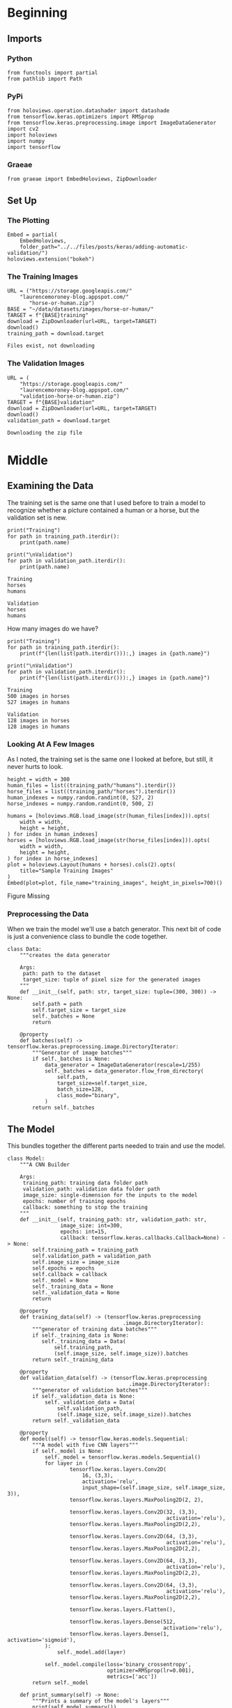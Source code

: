 #+BEGIN_COMMENT
.. title: Adding Automatic Validation
.. slug: adding-automatic-validation
.. date: 2019-07-05 18:35:00 UTC-07:00
.. tags: cnn,validation
.. category: CNN
.. link: 
.. description: Adding validation to the training and testing.
.. type: text

#+END_COMMENT
#+OPTIONS: ^:{}
#+TOC: headlines 2
#+begin_src ipython :session validation :results none :exports none
%load_ext autoreload
%autoreload 2
#+end_src
* Beginning
** Imports
*** Python
#+begin_src ipython :session validation :results none
from functools import partial
from pathlib import Path
#+end_src
*** PyPi
#+begin_src ipython :session validation :results none
from holoviews.operation.datashader import datashade
from tensorflow.keras.optimizers import RMSprop
from tensorflow.keras.preprocessing.image import ImageDataGenerator
import cv2
import holoviews
import numpy
import tensorflow
#+end_src
*** Graeae
#+begin_src ipython :session validation :results none
from graeae import EmbedHoloviews, ZipDownloader
#+end_src
** Set Up
*** The Plotting
#+begin_src ipython :session validation :results none
Embed = partial(
    EmbedHoloviews, 
    folder_path="../../files/posts/keras/adding-automatic-validation/")
holoviews.extension("bokeh")
#+end_src
*** The Training Images
#+begin_src ipython :session validation :results output :exports both
URL = ("https://storage.googleapis.com/"
	"laurencemoroney-blog.appspot.com/"
       "horse-or-human.zip")
BASE = "~/data/datasets/images/horse-or-human/"
TARGET = f"{BASE}training"
download = ZipDownloader(url=URL, target=TARGET)
download()
training_path = download.target
#+end_src

#+RESULTS:
: Files exist, not downloading
*** The Validation Images
#+begin_src ipython :session validation :results output :exports both
URL = (
    "https://storage.googleapis.com/"
    "laurencemoroney-blog.appspot.com/"
    "validation-horse-or-human.zip")
TARGET = f"{BASE}validation"
download = ZipDownloader(url=URL, target=TARGET)
download()
validation_path = download.target
#+end_src

#+RESULTS:
: Downloading the zip file

* Middle
** Examining the Data
   The training set is the same one that I used before to train a model to recognize whether a picture contained a human or a horse, but the validation set is new.

#+begin_src ipython :session validation :results output :exports both
print("Training")
for path in training_path.iterdir():
    print(path.name)
    
print("\nValidation")
for path in validation_path.iterdir():
    print(path.name)
#+end_src

#+RESULTS:
: Training
: horses
: humans
: 
: Validation
: horses
: humans

How many images do we have?

#+begin_src ipython :session validation :results output :exports both
print("Training")
for path in training_path.iterdir():
    print(f"{len(list(path.iterdir())):,} images in {path.name}")
    
print("\nValidation")
for path in validation_path.iterdir():
    print(f"{len(list(path.iterdir())):,} images in {path.name}")    
#+end_src

#+RESULTS:
: Training
: 500 images in horses
: 527 images in humans
: 
: Validation
: 128 images in horses
: 128 images in humans

*** Looking At A Few Images
    As I noted, the training set is the same one I looked at before, but still, it never hurts to look.
#+begin_src ipython :session validation :results output raw :exports both
height = width = 300
human_files = list((training_path/"humans").iterdir())
horse_files = list((training_path/"horses").iterdir())
human_indexes = numpy.random.randint(0, 527, 2)
horse_indexes = numpy.random.randint(0, 500, 2)

humans = [holoviews.RGB.load_image(str(human_files[index])).opts(
    width = width,
    height = height,
) for index in human_indexes]
horses = [holoviews.RGB.load_image(str(horse_files[index])).opts(
    width = width,
    height = height,
) for index in horse_indexes]
plot = holoviews.Layout(humans + horses).cols(2).opts(
    title="Sample Training Images"
)
Embed(plot=plot, file_name="training_images", height_in_pixels=700)()
#+end_src

#+RESULTS:
#+begin_export html
<object type="text/html" data="training_images.html" style="width:100%" height=700>
  <p>Figure Missing</p>
</object>
#+end_export
*** Preprocessing the Data
    When we train the model we'll use a batch generator. This next bit of code is just a convenience class to bundle the code together.

#+begin_src ipython :session validation :results none
class Data:
    """creates the data generator

    Args:
     path: path to the dataset
     target_size: tuple of pixel size for the generated images
    """
    def __init__(self, path: str, target_size: tuple=(300, 300)) -> None:
        self.path = path
        self.target_size = target_size
        self._batches = None
        return
    
    @property
    def batches(self) -> tensorflow.keras.preprocessing.image.DirectoryIterator:
        """Generator of image batches"""
        if self._batches is None:
            data_generator = ImageDataGenerator(rescale=1/255)
            self._batches = data_generator.flow_from_directory(
                self.path,
                target_size=self.target_size,
                batch_size=128,
                class_mode="binary",
            )
        return self._batches
#+end_src

** The Model
   This bundles together the different parts needed to train and use the model.
#+begin_src ipython :session validation :results none
class Model:
    """A CNN Builder
    
    Args:
     training_path: training data folder path
     validation_path: validation data folder path
     image_size: single-dimension for the inputs to the model
     epochs: number of training epochs
     callback: something to stop the training
    """
    def __init__(self, training_path: str, validation_path: str, 
                 image_size: int=300,
                 epochs: int=15, 
                 callback: tensorflow.keras.callbacks.Callback=None) -> None:
        self.training_path = training_path
        self.validation_path = validation_path
        self.image_size = image_size
        self.epochs = epochs
        self.callback = callback
        self._model = None
        self._training_data = None
        self._validation_data = None
        return
    
    @property
    def training_data(self) -> (tensorflow.keras.preprocessing
                                     .image.DirectoryIterator):
        """generator of training data batches"""
        if self._training_data is None: 
           self._training_data = Data(
               self.training_path,
               (self.image_size, self.image_size)).batches
        return self._training_data
    
    @property
    def validation_data(self) -> (tensorflow.keras.preprocessing
                                       .image.DirectoryIterator):
        """generator of validation batches"""
        if self._validation_data is None:
            self._validation_data = Data(
                self.validation_path,
                (self.image_size, self.image_size)).batches
        return self._validation_data
    
    @property
    def model(self) -> tensorflow.keras.models.Sequential:
        """A model with five CNN layers"""
        if self._model is None:
            self._model = tensorflow.keras.models.Sequential()
            for layer in (
                    tensorflow.keras.layers.Conv2D(
                        16, (3,3), 
                        activation='relu', 
                        input_shape=(self.image_size, self.image_size, 3)),
                    tensorflow.keras.layers.MaxPooling2D(2, 2),

                    tensorflow.keras.layers.Conv2D(32, (3,3), 
                                                   activation='relu'),
                    tensorflow.keras.layers.MaxPooling2D(2,2),

                    tensorflow.keras.layers.Conv2D(64, (3,3), 
                                                   activation='relu'),
                    tensorflow.keras.layers.MaxPooling2D(2,2),

                    tensorflow.keras.layers.Conv2D(64, (3,3), 
                                                   activation='relu'),
                    tensorflow.keras.layers.MaxPooling2D(2,2),

                    tensorflow.keras.layers.Conv2D(64, (3,3), 
                                                   activation='relu'),
                    tensorflow.keras.layers.MaxPooling2D(2,2),

                    tensorflow.keras.layers.Flatten(),

                    tensorflow.keras.layers.Dense(512, 
                                                  activation='relu'),
                    tensorflow.keras.layers.Dense(1, activation='sigmoid'),
            ):
                self._model.add(layer)

            self._model.compile(loss='binary_crossentropy',
                                optimizer=RMSprop(lr=0.001),
                                metrics=['acc'])
        return self._model
    
    def print_summary(self) -> None:
        """Prints a summary of the model's layers"""
        print(self.model.summary())
        return
    
    def train(self) -> None:
        """Trains the model"""
        fit = partial(self.model.fit_generator,
                      self.training_data,
                      steps_per_epoch=8,  
                      epochs=self.epochs,
                      verbose=2,
                      validation_data = self.validation_data,
                      validation_steps=8)
        if self.callback:
            fit(callbacks=[self.callback])
        else:
            fit()
        return

    def predict(self, image) -> str:
        """Predicts whether the image contains a horse or a human

        Returns:
         label: label for the image
        """
        classes = self.model.predict(image)
        return "human" if classes[0] else "horse"
#+end_src
** Training The Model
#+begin_src ipython :session validation :results output :exports both
model = Model(str(training_path), str(validation_path))
model.train()
#+end_src

#+RESULTS:
#+begin_example
Found 1027 images belonging to 2 classes.
Found 256 images belonging to 2 classes.
Epoch 1/15
8/8 - 9s - loss: 1.5885 - acc: 0.5640 - val_loss: 0.9410 - val_acc: 0.5000
Epoch 2/15
8/8 - 7s - loss: 0.7624 - acc: 0.6407 - val_loss: 0.7195 - val_acc: 0.5000
Epoch 3/15
8/8 - 7s - loss: 0.8388 - acc: 0.6908 - val_loss: 0.6150 - val_acc: 0.6758
Epoch 4/15
8/8 - 7s - loss: 0.3347 - acc: 0.8818 - val_loss: 1.4559 - val_acc: 0.7070
Epoch 5/15
8/8 - 7s - loss: 0.2710 - acc: 0.8832 - val_loss: 1.2360 - val_acc: 0.8242
Epoch 6/15
8/8 - 6s - loss: 0.1465 - acc: 0.9433 - val_loss: 1.5440 - val_acc: 0.8320
Epoch 7/15
8/8 - 6s - loss: 0.4357 - acc: 0.8454 - val_loss: 1.2532 - val_acc: 0.8242
Epoch 8/15
8/8 - 6s - loss: 0.3896 - acc: 0.8888 - val_loss: 1.4711 - val_acc: 0.8008
Epoch 9/15
8/8 - 5s - loss: 0.1057 - acc: 0.9588 - val_loss: 2.0512 - val_acc: 0.8164
Epoch 10/15
8/8 - 5s - loss: 0.1610 - acc: 0.9366 - val_loss: 1.3215 - val_acc: 0.6602
Epoch 11/15
8/8 - 8s - loss: 0.0889 - acc: 0.9736 - val_loss: 1.7946 - val_acc: 0.8281
Epoch 12/15
8/8 - 7s - loss: 0.0163 - acc: 0.9944 - val_loss: 1.6159 - val_acc: 0.8672
Epoch 13/15
8/8 - 7s - loss: 0.5203 - acc: 0.8915 - val_loss: 0.9708 - val_acc: 0.8125
Epoch 14/15
8/8 - 6s - loss: 0.1073 - acc: 0.9800 - val_loss: 1.1768 - val_acc: 0.8438
Epoch 15/15
8/8 - 7s - loss: 0.0305 - acc: 0.9922 - val_loss: 1.4107 - val_acc: 0.8555
#+end_example

It looks like the accuracy for both the training and the validation sets are going up. Maybe a little more training will help.
#+begin_src ipython :session validation :results output :exports both
model.epochs = 5
model.train()
#+end_src

#+RESULTS:
#+begin_example
Epoch 1/5
8/8 - 7s - loss: 0.0109 - acc: 0.9978 - val_loss: 1.6156 - val_acc: 0.8672
Epoch 2/5
8/8 - 7s - loss: 0.0067 - acc: 0.9989 - val_loss: 2.5671 - val_acc: 0.8242
Epoch 3/5
8/8 - 7s - loss: 0.2348 - acc: 0.9477 - val_loss: 1.2397 - val_acc: 0.8633
Epoch 4/5
8/8 - 7s - loss: 0.0132 - acc: 0.9961 - val_loss: 1.5193 - val_acc: 0.8750
Epoch 5/5
8/8 - 7s - loss: 0.0101 - acc: 0.9978 - val_loss: 0.9305 - val_acc: 0.8945
#+end_example

Everything is still improving. Try a little more.

#+begin_src ipython :session validation :results output :exports both
model.epochs = 10
model.train()
#+end_src

#+RESULTS:
#+begin_example
Epoch 1/10
8/8 - 8s - loss: 0.0413 - acc: 0.9844 - val_loss: 0.8631 - val_acc: 0.9062
Epoch 2/10
8/8 - 7s - loss: 0.2625 - acc: 0.9244 - val_loss: 1.3837 - val_acc: 0.8438
Epoch 3/10
8/8 - 7s - loss: 0.7150 - acc: 0.8776 - val_loss: 8.2253 - val_acc: 0.6328
Epoch 4/10
8/8 - 7s - loss: 0.0937 - acc: 0.9785 - val_loss: 1.9342 - val_acc: 0.8281
Epoch 5/10
8/8 - 7s - loss: 0.0126 - acc: 0.9978 - val_loss: 1.7459 - val_acc: 0.8672
Epoch 6/10
8/8 - 7s - loss: 0.0064 - acc: 1.0000 - val_loss: 1.8857 - val_acc: 0.8633
Epoch 7/10
8/8 - 6s - loss: 0.0025 - acc: 1.0000 - val_loss: 2.1456 - val_acc: 0.8672
Epoch 8/10
8/8 - 6s - loss: 0.0027 - acc: 1.0000 - val_loss: 2.0877 - val_acc: 0.8711
Epoch 9/10
8/8 - 6s - loss: 9.8538e-04 - acc: 1.0000 - val_loss: 2.3224 - val_acc: 0.8672
Epoch 10/10
8/8 - 6s - loss: 4.4454e-04 - acc: 1.0000 - val_loss: 2.8453 - val_acc: 0.8672
#+end_example

The training loss and accuracy keeps getting better but it looks like it might be overfitting, after about epoch 21, since the validation metrics start to get worse.

I'll try making a callback that stops whene the validation accuracy reaches 90 %.

#+begin_src ipython :session validation :results none
class Stop(tensorflow.keras.callbacks.Callback):
    def on_epoch_end(self, epoch, logs={}):
        if (logs.get("val_acc") >= 0.9):
            print(f"Stopping point reached at epoch {epoch}")
            self.model.stop_training = True
#+end_src
#+begin_src ipython :session validation :results output :exports both
callback = Stop()
model = Model(str(training_path), str(validation_path), 
              epochs=30,
              callback=callback)
model.train()
#+end_src

#+RESULTS:
#+begin_example
Found 1027 images belonging to 2 classes.
Found 256 images belonging to 2 classes.
Epoch 1/30
8/8 - 8s - loss: 1.7387 - acc: 0.5006 - val_loss: 0.6752 - val_acc: 0.5000
Epoch 2/30
8/8 - 7s - loss: 0.6397 - acc: 0.6630 - val_loss: 0.4168 - val_acc: 0.8438
Epoch 3/30
8/8 - 7s - loss: 0.8124 - acc: 0.6162 - val_loss: 0.5096 - val_acc: 0.7617
Epoch 4/30
8/8 - 7s - loss: 0.3740 - acc: 0.8498 - val_loss: 0.8950 - val_acc: 0.7891
Epoch 5/30
8/8 - 7s - loss: 0.2619 - acc: 0.8867 - val_loss: 0.8874 - val_acc: 0.8477
Epoch 6/30
8/8 - 6s - loss: 0.2136 - acc: 0.9010 - val_loss: 0.5653 - val_acc: 0.8789
Epoch 7/30
8/8 - 6s - loss: 0.0980 - acc: 0.9566 - val_loss: 1.4001 - val_acc: 0.8320
Epoch 8/30
8/8 - 6s - loss: 0.2865 - acc: 0.8665 - val_loss: 0.5963 - val_acc: 0.8906
Epoch 9/30
8/8 - 5s - loss: 0.1949 - acc: 0.9288 - val_loss: 0.9161 - val_acc: 0.8984
Epoch 10/30
8/8 - 5s - loss: 0.1328 - acc: 0.9488 - val_loss: 1.7331 - val_acc: 0.8164
Epoch 11/30
8/8 - 7s - loss: 0.1825 - acc: 0.9266 - val_loss: 1.1965 - val_acc: 0.8438
Epoch 12/30
8/8 - 7s - loss: 0.1108 - acc: 0.9633 - val_loss: 1.8896 - val_acc: 0.7852
Epoch 13/30
8/8 - 7s - loss: 0.0309 - acc: 0.9883 - val_loss: 1.7577 - val_acc: 0.8477
Epoch 14/30
8/8 - 7s - loss: 0.0140 - acc: 0.9956 - val_loss: 2.0667 - val_acc: 0.8320
Epoch 15/30
8/8 - 6s - loss: 1.5402 - acc: 0.8359 - val_loss: 1.3396 - val_acc: 0.8203
Epoch 16/30
8/8 - 6s - loss: 0.0144 - acc: 0.9990 - val_loss: 1.8488 - val_acc: 0.8203
Epoch 17/30
8/8 - 6s - loss: 0.0092 - acc: 0.9989 - val_loss: 2.0972 - val_acc: 0.8320
Epoch 18/30
8/8 - 5s - loss: 0.0031 - acc: 1.0000 - val_loss: 1.9660 - val_acc: 0.8594
Epoch 19/30
8/8 - 6s - loss: 0.0752 - acc: 0.9785 - val_loss: 2.6233 - val_acc: 0.7578
Epoch 20/30
8/8 - 7s - loss: 0.0086 - acc: 0.9987 - val_loss: 2.2535 - val_acc: 0.8203
Epoch 21/30
8/8 - 7s - loss: 0.0012 - acc: 1.0000 - val_loss: 2.5086 - val_acc: 0.8242
Epoch 22/30
8/8 - 7s - loss: 8.1537e-04 - acc: 1.0000 - val_loss: 2.6183 - val_acc: 0.8203
Epoch 23/30
8/8 - 7s - loss: 4.3476e-04 - acc: 1.0000 - val_loss: 2.5576 - val_acc: 0.8477
Epoch 24/30
8/8 - 7s - loss: 1.6678e-04 - acc: 1.0000 - val_loss: 2.7958 - val_acc: 0.8398
Epoch 25/30
8/8 - 6s - loss: 2.6736e-04 - acc: 1.0000 - val_loss: 2.8162 - val_acc: 0.8398
Epoch 26/30
8/8 - 6s - loss: 6.3831e-05 - acc: 1.0000 - val_loss: 3.0070 - val_acc: 0.8398
Epoch 27/30
8/8 - 6s - loss: 3.5260e-05 - acc: 1.0000 - val_loss: 3.4427 - val_acc: 0.8320
Epoch 28/30
8/8 - 5s - loss: 2.8581e-05 - acc: 1.0000 - val_loss: 3.0836 - val_acc: 0.8594
Epoch 29/30
8/8 - 7s - loss: 1.9179 - acc: 0.8610 - val_loss: 1.5853 - val_acc: 0.8281
Epoch 30/30
8/8 - 7s - loss: 0.0118 - acc: 0.9951 - val_loss: 2.7055 - val_acc: 0.8086
#+end_example

So this time it never reached 90 % accuracy the way it did previously so the callback didn't work. Maybe I'll just set it to use 21 epochs.
#+begin_src ipython :session validation :results output :exports both
model = Model(str(training_path), str(validation_path), epochs=21)
model.train()
#+end_src

#+RESULTS:
#+begin_example
Found 1027 images belonging to 2 classes.
Found 256 images belonging to 2 classes.
Epoch 1/21
8/8 - 8s - loss: 0.8662 - acc: 0.5428 - val_loss: 0.6637 - val_acc: 0.5000
Epoch 2/21
8/8 - 7s - loss: 0.7301 - acc: 0.6118 - val_loss: 0.5114 - val_acc: 0.8398
Epoch 3/21
8/8 - 7s - loss: 0.5781 - acc: 0.8516 - val_loss: 0.4985 - val_acc: 0.8203
Epoch 4/21
8/8 - 6s - loss: 0.6889 - acc: 0.8346 - val_loss: 0.8576 - val_acc: 0.7969
Epoch 5/21
8/8 - 6s - loss: 0.2113 - acc: 0.9310 - val_loss: 2.0597 - val_acc: 0.6875
Epoch 6/21
8/8 - 6s - loss: 0.3143 - acc: 0.8865 - val_loss: 0.8110 - val_acc: 0.8320
Epoch 7/21
8/8 - 6s - loss: 0.1289 - acc: 0.9570 - val_loss: 1.1169 - val_acc: 0.8672
Epoch 8/21
8/8 - 6s - loss: 0.1513 - acc: 0.9288 - val_loss: 1.1159 - val_acc: 0.8398
Epoch 9/21
8/8 - 6s - loss: 0.0882 - acc: 0.9700 - val_loss: 1.4653 - val_acc: 0.8125
Epoch 10/21
8/8 - 5s - loss: 0.1803 - acc: 0.9522 - val_loss: 1.2575 - val_acc: 0.8711
Epoch 11/21
8/8 - 7s - loss: 0.0753 - acc: 0.9766 - val_loss: 1.0846 - val_acc: 0.8633
Epoch 12/21
8/8 - 8s - loss: 0.1993 - acc: 0.9580 - val_loss: 0.9569 - val_acc: 0.8672
Epoch 13/21
8/8 - 8s - loss: 0.0452 - acc: 0.9867 - val_loss: 1.1035 - val_acc: 0.8906
Epoch 14/21
8/8 - 6s - loss: 0.0139 - acc: 0.9948 - val_loss: 1.7541 - val_acc: 0.8516
Epoch 15/21
8/8 - 6s - loss: 0.0191 - acc: 0.9911 - val_loss: 1.6554 - val_acc: 0.8555
Epoch 16/21
8/8 - 6s - loss: 0.0327 - acc: 0.9967 - val_loss: 10.3868 - val_acc: 0.6523
Epoch 17/21
8/8 - 6s - loss: 2.2541 - acc: 0.9004 - val_loss: 0.9508 - val_acc: 0.8594
Epoch 18/21
8/8 - 6s - loss: 0.0282 - acc: 0.9889 - val_loss: 1.3172 - val_acc: 0.8672
Epoch 19/21
8/8 - 5s - loss: 0.0064 - acc: 0.9989 - val_loss: 1.6202 - val_acc: 0.8477
Epoch 20/21
8/8 - 7s - loss: 0.0033 - acc: 1.0000 - val_loss: 2.0371 - val_acc: 0.8125
Epoch 21/21
8/8 - 8s - loss: 0.0066 - acc: 0.9990 - val_loss: 1.8340 - val_acc: 0.8672
#+end_example

It looks like the 90 % validation accuracy was a fluke.
*** Looking At Some Predictions
    These are the same images I tested previously. The architecture of the model is the same, but I didn't train it for as many epochs on the current pass through this data set.
#+begin_src ipython :session validation :results none
test_path = Path("~/test_images/").expanduser()
#+end_src

#+begin_src ipython :session validation :results output raw :exports both
height = width = 400
plots = [datashade(holoviews.RGB.load_image(str(path))).opts(
    title=f"{path.name}",
    height=height,
    width=width
) for path in test_path.iterdir()]
plot = holoviews.Layout(plots).cols(2).opts(title="Test Images")
Embed(plot=plot, file_name="test_images", height_in_pixels=900)()
#+end_src

#+RESULTS:
#+begin_export html
<object type="text/html" data="test_images.html" style="width:100%" height=900>
  <p>Figure Missing</p>
</object>
#+end_export

#+begin_src ipython :session validation :results output :exports both
target_size = (300, 300)

images = (("horse.jpg", "Horse"), 
          ("centaur.jpg", "Centaur"), 
          ("tomb_figure.jpg", "Statue of a Man Riding a Horse"),
          ("rembrandt.jpg", "Woman"))
for filename, label in images:
    loaded = cv2.imread(str(test_path/filename))
    x = cv2.resize(loaded, target_size)
    x = numpy.reshape(x, (1, 300, 300, 3))
    prediction = model.predict(x)
    print(f"The {label} is a {prediction}.")
#+end_src

#+RESULTS:
: The Horse is a horse.
: The Centaur is a horse.
: The Statue of a Man Riding a Horse is a human.
: The Woman is a horse.

Well, now it got the horse right and the woman wrong. Peculiar. 
** A re-try with smaller images.
#+begin_src ipython :session validation :results output :exports both
model = Model(str(training_path), str(validation_path), 
              image_size=150, 
              epochs=21)
model.train()
#+end_src

#+RESULTS:
#+begin_example
Found 1027 images belonging to 2 classes.
Found 256 images belonging to 2 classes.
Epoch 1/21
8/8 - 6s - loss: 0.7257 - acc: 0.5072 - val_loss: 0.6794 - val_acc: 0.6719
Epoch 2/21
8/8 - 6s - loss: 0.6691 - acc: 0.6118 - val_loss: 0.4503 - val_acc: 0.8633
Epoch 3/21
8/8 - 6s - loss: 0.5535 - acc: 0.7402 - val_loss: 0.4486 - val_acc: 0.7969
Epoch 4/21
8/8 - 5s - loss: 0.5850 - acc: 0.7959 - val_loss: 0.4330 - val_acc: 0.8555
Epoch 5/21
8/8 - 4s - loss: 0.1967 - acc: 0.9321 - val_loss: 1.1319 - val_acc: 0.7891
Epoch 6/21
8/8 - 4s - loss: 0.1969 - acc: 0.9310 - val_loss: 0.8440 - val_acc: 0.8125
Epoch 7/21
8/8 - 4s - loss: 0.1309 - acc: 0.9522 - val_loss: 1.4648 - val_acc: 0.8008
Epoch 8/21
8/8 - 5s - loss: 0.2732 - acc: 0.9023 - val_loss: 0.8364 - val_acc: 0.8398
Epoch 9/21
8/8 - 4s - loss: 0.1071 - acc: 0.9611 - val_loss: 1.2082 - val_acc: 0.8359
Epoch 10/21
8/8 - 4s - loss: 0.0725 - acc: 0.9711 - val_loss: 1.9165 - val_acc: 0.7148
Epoch 11/21
8/8 - 6s - loss: 0.2651 - acc: 0.9062 - val_loss: 0.8687 - val_acc: 0.8398
Epoch 12/21
8/8 - 6s - loss: 0.0568 - acc: 0.9789 - val_loss: 1.0587 - val_acc: 0.8359
Epoch 13/21
8/8 - 5s - loss: 0.1405 - acc: 0.9522 - val_loss: 1.3749 - val_acc: 0.7773
Epoch 14/21
8/8 - 5s - loss: 0.2003 - acc: 0.9395 - val_loss: 0.7942 - val_acc: 0.8555
Epoch 15/21
8/8 - 4s - loss: 0.0313 - acc: 0.9889 - val_loss: 0.8540 - val_acc: 0.8594
Epoch 16/21
8/8 - 4s - loss: 0.0280 - acc: 0.9922 - val_loss: 0.9602 - val_acc: 0.8516
Epoch 17/21
8/8 - 4s - loss: 0.1560 - acc: 0.9544 - val_loss: 0.6488 - val_acc: 0.8359
Epoch 18/21
8/8 - 4s - loss: 0.0366 - acc: 0.9933 - val_loss: 1.0103 - val_acc: 0.8555
Epoch 19/21
8/8 - 4s - loss: 0.0238 - acc: 0.9967 - val_loss: 0.7084 - val_acc: 0.8555
Epoch 20/21
8/8 - 5s - loss: 0.0555 - acc: 0.9778 - val_loss: 0.9348 - val_acc: 0.8594
Epoch 21/21
8/8 - 6s - loss: 0.0046 - acc: 1.0000 - val_loss: 1.1267 - val_acc: 0.8633
#+end_example

#+begin_src ipython :session validation :results output :exports both
target_size = (150, 150)

images = (("horse.jpg", "Horse"), 
          ("centaur.jpg", "Centaur"), 
          ("tomb_figure.jpg", "Statue of a Man Riding a Horse"),
          ("rembrandt.jpg", "Woman"))
for filename, label in images:
    loaded = cv2.imread(str(test_path/filename))
    x = cv2.resize(loaded, target_size)
    x = numpy.reshape(x, (1, 150, 150, 3))
    prediction = model.predict(x)
    print(f"The {label} is a {prediction}.")
#+end_src

#+RESULTS:
: The Horse is a horse.
: The Centaur is a horse.
: The Statue of a Man Riding a Horse is a horse.
: The Woman is a horse.

Although it looked like it did about the same except getting to high accuracy, it now appears to predict everything is a horse.

** A re-try with smaller images.
#+begin_src ipython :session validation :results output :exports both
model = Model(str(training_path), str(validation_path), 
              image_size=150, 
              epochs=21)
model.train()
#+end_src

#+RESULTS:
#+begin_example
Found 1027 images belonging to 2 classes.
Found 256 images belonging to 2 classes.
Epoch 1/21
8/8 - 6s - loss: 0.7257 - acc: 0.5072 - val_loss: 0.6794 - val_acc: 0.6719
Epoch 2/21
8/8 - 6s - loss: 0.6691 - acc: 0.6118 - val_loss: 0.4503 - val_acc: 0.8633
Epoch 3/21
8/8 - 6s - loss: 0.5535 - acc: 0.7402 - val_loss: 0.4486 - val_acc: 0.7969
Epoch 4/21
8/8 - 5s - loss: 0.5850 - acc: 0.7959 - val_loss: 0.4330 - val_acc: 0.8555
Epoch 5/21
8/8 - 4s - loss: 0.1967 - acc: 0.9321 - val_loss: 1.1319 - val_acc: 0.7891
Epoch 6/21
8/8 - 4s - loss: 0.1969 - acc: 0.9310 - val_loss: 0.8440 - val_acc: 0.8125
Epoch 7/21
8/8 - 4s - loss: 0.1309 - acc: 0.9522 - val_loss: 1.4648 - val_acc: 0.8008
Epoch 8/21
8/8 - 5s - loss: 0.2732 - acc: 0.9023 - val_loss: 0.8364 - val_acc: 0.8398
Epoch 9/21
8/8 - 4s - loss: 0.1071 - acc: 0.9611 - val_loss: 1.2082 - val_acc: 0.8359
Epoch 10/21
8/8 - 4s - loss: 0.0725 - acc: 0.9711 - val_loss: 1.9165 - val_acc: 0.7148
Epoch 11/21
8/8 - 6s - loss: 0.2651 - acc: 0.9062 - val_loss: 0.8687 - val_acc: 0.8398
Epoch 12/21
8/8 - 6s - loss: 0.0568 - acc: 0.9789 - val_loss: 1.0587 - val_acc: 0.8359
Epoch 13/21
8/8 - 5s - loss: 0.1405 - acc: 0.9522 - val_loss: 1.3749 - val_acc: 0.7773
Epoch 14/21
8/8 - 5s - loss: 0.2003 - acc: 0.9395 - val_loss: 0.7942 - val_acc: 0.8555
Epoch 15/21
8/8 - 4s - loss: 0.0313 - acc: 0.9889 - val_loss: 0.8540 - val_acc: 0.8594
Epoch 16/21
8/8 - 4s - loss: 0.0280 - acc: 0.9922 - val_loss: 0.9602 - val_acc: 0.8516
Epoch 17/21
8/8 - 4s - loss: 0.1560 - acc: 0.9544 - val_loss: 0.6488 - val_acc: 0.8359
Epoch 18/21
8/8 - 4s - loss: 0.0366 - acc: 0.9933 - val_loss: 1.0103 - val_acc: 0.8555
Epoch 19/21
8/8 - 4s - loss: 0.0238 - acc: 0.9967 - val_loss: 0.7084 - val_acc: 0.8555
Epoch 20/21
8/8 - 5s - loss: 0.0555 - acc: 0.9778 - val_loss: 0.9348 - val_acc: 0.8594
Epoch 21/21
8/8 - 6s - loss: 0.0046 - acc: 1.0000 - val_loss: 1.1267 - val_acc: 0.8633
#+end_example

#+begin_src ipython :session validation :results output :exports both
target_size = (150, 150)

images = (("horse.jpg", "Horse"), 
          ("centaur.jpg", "Centaur"), 
          ("tomb_figure.jpg", "Statue of a Man Riding a Horse"),
          ("rembrandt.jpg", "Woman"))
for filename, label in images:
    loaded = cv2.imread(str(test_path/filename))
    x = cv2.resize(loaded, target_size)
    x = numpy.reshape(x, (1, 150, 150, 3))
    prediction = model.predict(x)
    print(f"The {label} is a {prediction}.")
#+end_src

#+RESULTS:
: The Horse is a horse.
: The Centaur is a horse.
: The Statue of a Man Riding a Horse is a horse.
: The Woman is a horse.

Although it looked like it did about the same except getting to high accuracy, it now appears to predict everything is a horse.

* End
** Source
   This is a walk-through of the [[https://github.com/lmoroney/dlaicourse/blob/master/Course%201%20-%20Part%208%20-%20Lesson%203%20-%20Notebook.ipynb][Course 1 - Part 8 - Lesson 3 - Notebook.ipynb]] on github.
